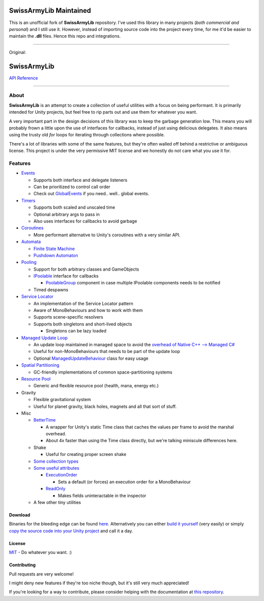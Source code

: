 .. image:: https://github.com/Tanshaydar/SwissArmyLib/actions/workflows/CI.yml/badge.svg
    :alt: Build status
    :target: https://github.com/Tanshaydar/SwissArmyLib/actions/workflows/CI.yml

.. image:: https://github.com/Tanshaydar/SwissArmyLib/actions/workflows/github-code-scanning/codeql/badge.svg
    :alt: CodeQL
    :target: https://github.com/Tanshaydar/SwissArmyLib/actions/workflows/github-code-scanning/codeql

SwissArmyLib Maintained
============
This is an unofficial fork of **SwissArmyLib** repository. I've used this library in many projects (*both commercial and personal*) and I still use it. However, instead of importing source code into the project every time, for me it'd be easier to maintain the **.dll** files. Hence this repo and integrations.

----

Original:

.. image:: https://raw.githubusercontent.com/Tanshaydar/SwissArmyLib/master/logo.png

SwissArmyLib
============

.. image:: https://ci.appveyor.com/api/projects/status/sapkbwkbl5ug901u/branch/master?svg=true
    :alt: Build status
    :target: https://ci.appveyor.com/project/Phault/swissarmylib/branch/master

.. image:: https://readthedocs.org/projects/swissarmylib-docs/badge/?version=latest
    :alt: Documentation Status
    :target: http://swissarmylib-docs.readthedocs.io/en/latest/?badge=latest

.. image:: https://api.bintray.com/packages/phault/SwissArmyLib/development/images/download.svg
    :alt: Download
    :target: https://bintray.com/phault/SwissArmyLib/development/_latestVersion#files

`API Reference <https://casperlindschouw.com/swissarmylib/>`_

----

About
-----

**SwissArmyLib** is an attempt to create a collection of useful utilities with a focus on being performant. It is primarily intended for Unity projects, but feel free to rip parts out and use them for whatever you want.

A very important part in the design decisions of this library was to keep the garbage generation low. This means you will probably frown a little upon the use of interfaces for callbacks, instead of just using delicious delegates. It also means using the trusty old *for* loops for iterating through collections where possible.

There's a lot of libraries with some of the same features, but they're often walled off behind a restrictive or ambiguous license.
This project is under the very permissive MIT license and we honestly do not care what you use it for.

Features
--------

*   Events_

    -   Supports both interface and delegate listeners
    -   Can be prioritized to control call order
    -   Check out GlobalEvents_ if you need.. well.. global events.
      
*   Timers_

    -   Supports both scaled and unscaled time
    -   Optional arbitrary args to pass in
    -   Also uses interfaces for callbacks to avoid garbage
    
*   Coroutines_

    -   More performant alternative to Unity's coroutines with a very similar API.
    
*   Automata_

    -   `Finite State Machine`_
    -   `Pushdown Automaton`_

*   Pooling_

    -   Support for both arbitrary classes and GameObjects
    -   IPoolable_ interface for callbacks

        +   PoolableGroup_ component in case multiple IPoolable components needs to be notified

    -   Timed despawns

*   `Service Locator`_

    -   An implementation of the Service Locator pattern
    -   Aware of MonoBehaviours and how to work with them
    -   Supports scene-specific resolvers
    -   Supports both singletons and short-lived objects

        +   Singletons can be lazy loaded

*   `Managed Update Loop`_

    -   An update loop maintained in managed space to avoid the `overhead of Native C++ --> Managed C# <https://blogs.unity3d.com/2015/12/23/1k-update-calls/>`_
    -   Useful for non-MonoBehaviours that needs to be part of the update loop
    -   Optional ManagedUpdateBehaviour_ class for easy usage

*   `Spatial Partitioning`_

    -   GC-friendly implementations of common space-partitioning systems

*   `Resource Pool`_

    -   Generic and flexible resource pool (health, mana, energy etc.)

*   Gravity

    -   Flexible gravitational system
    -   Useful for planet gravity, black holes, magnets and all that sort of stuff.

*   Misc

    -   BetterTime_

        +   A wrapper for Unity's static Time class that caches the values per frame to avoid the marshal overhead.
        +   About 4x faster than using the Time class directly, but we're talking miniscule differences here.

    -   Shake

        +   Useful for creating proper screen shake

    -   `Some collection types`_
    -   `Some useful attributes`_
        
        +   ExecutionOrder_

            *   Sets a default (or forces) an execution order for a MonoBehaviour

        +   ReadOnly_

            *   Makes fields uninteractable in the inspector

    -   A few other tiny utilities

Download
~~~~~~~~
Binaries for the bleeding edge can be found `here <download_>`_.
Alternatively you can either `build it yourself <building_>`_ (very easily) or simply `copy the source code into your Unity project <copysource_>`_ and call it a day.

License
~~~~~~~
`MIT <https://tldrlegal.com/license/mit-license>`_ - Do whatever you want. :) 

Contributing
~~~~~~~~~~~~
Pull requests are very welcome!

I might deny new features if they're too niche though, but it's still very much appreciated!

If you're looking for a way to contribute, please consider helping with the documentation at `this repository <https://github.com/ArchonInteractive/SwissArmyLib-docs>`_.

.. _download: https://bintray.com/phault/SwissArmyLib/development/_latestVersion#files
.. _building: https://swissarmylib-docs.readthedocs.io/en/latest/Getting%20Started.html#building-the-source
.. _copysource: https://swissarmylib-docs.readthedocs.io/en/latest/Getting%20Started.html#method-2-copy-source

.. _Events: https://swissarmylib-docs.readthedocs.io/en/latest/Events/Event.html
.. _GlobalEvents: https://swissarmylib-docs.readthedocs.io/en/latest/Events/GlobalEvents.html
.. _Timers: https://swissarmylib-docs.readthedocs.io/en/latest/Events/TellMeWhen.html
.. _Coroutines: https://swissarmylib-docs.readthedocs.io/en/latest/Coroutines/BetterCoroutines.html
.. _Automata: https://swissarmylib-docs.readthedocs.io/en/latest/Automata/index.html
.. _Finite State Machine: https://swissarmylib-docs.readthedocs.io/en/latest/Automata/Finite%20State%20Machine.html
.. _Pushdown Automaton: https://swissarmylib-docs.readthedocs.io/en/latest/Automata/Pushdown%20Automaton.html
.. _Pooling: https://swissarmylib-docs.readthedocs.io/en/latest/Pooling/index.html
.. _IPoolable: https://swissarmylib-docs.readthedocs.io/en/latest/Pooling/IPoolable.html
.. _PoolableGroup: https://swissarmylib-docs.readthedocs.io/en/latest/Pooling/PoolableGroup.html
.. _Service Locator: https://swissarmylib-docs.readthedocs.io/en/latest/Utils/Service%20Locator.html
.. _Managed Update Loop: https://swissarmylib-docs.readthedocs.io/en/latest/Events/ManagedUpdate.html
.. _ManagedUpdateBehaviour: https://swissarmylib-docs.readthedocs.io/en/latest/Events/ManagedUpdateBehaviour.html
.. _Spatial Partitioning: https://swissarmylib-docs.readthedocs.io/en/latest/Partitioning/index.html
.. _Resource Pool: https://swissarmylib-docs.readthedocs.io/en/latest/Resource%20System/index.html
.. _BetterTime: https://swissarmylib-docs.readthedocs.io/en/latest/Utils/BetterTime.html
.. _Some collection types: https://swissarmylib-docs.readthedocs.io/en/latest/Collections/index.html
.. _Some useful attributes: https://swissarmylib-docs.readthedocs.io/en/latest/Utils/Attributes/index.html
.. _ExecutionOrder: https://swissarmylib-docs.readthedocs.io/en/latest/Utils/Attributes/ExecutionOrder.html
.. _ReadOnly: https://swissarmylib-docs.readthedocs.io/en/latest/Utils/Attributes/ReadOnly.html
